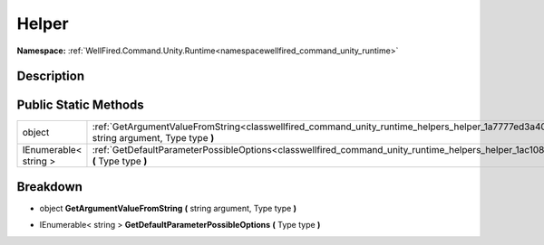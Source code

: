 .. _classwellfired_command_unity_runtime_helpers_helper:

Helper
=======

**Namespace:** :ref:`WellFired.Command.Unity.Runtime<namespacewellfired_command_unity_runtime>`

Description
------------



Public Static Methods
----------------------

+------------------------+-------------------------------------------------------------------------------------------------------------------------------------------------------------------+
|object                  |:ref:`GetArgumentValueFromString<classwellfired_command_unity_runtime_helpers_helper_1a7777ed3a4073b5144219e7e40e0e7803>` **(** string argument, Type type **)**   |
+------------------------+-------------------------------------------------------------------------------------------------------------------------------------------------------------------+
|IEnumerable< string >   |:ref:`GetDefaultParameterPossibleOptions<classwellfired_command_unity_runtime_helpers_helper_1ac10845804f1c631e6566a8dff5960a52>` **(** Type type **)**            |
+------------------------+-------------------------------------------------------------------------------------------------------------------------------------------------------------------+

Breakdown
----------

.. _classwellfired_command_unity_runtime_helpers_helper_1a7777ed3a4073b5144219e7e40e0e7803:

- object **GetArgumentValueFromString** **(** string argument, Type type **)**

.. _classwellfired_command_unity_runtime_helpers_helper_1ac10845804f1c631e6566a8dff5960a52:

- IEnumerable< string > **GetDefaultParameterPossibleOptions** **(** Type type **)**

